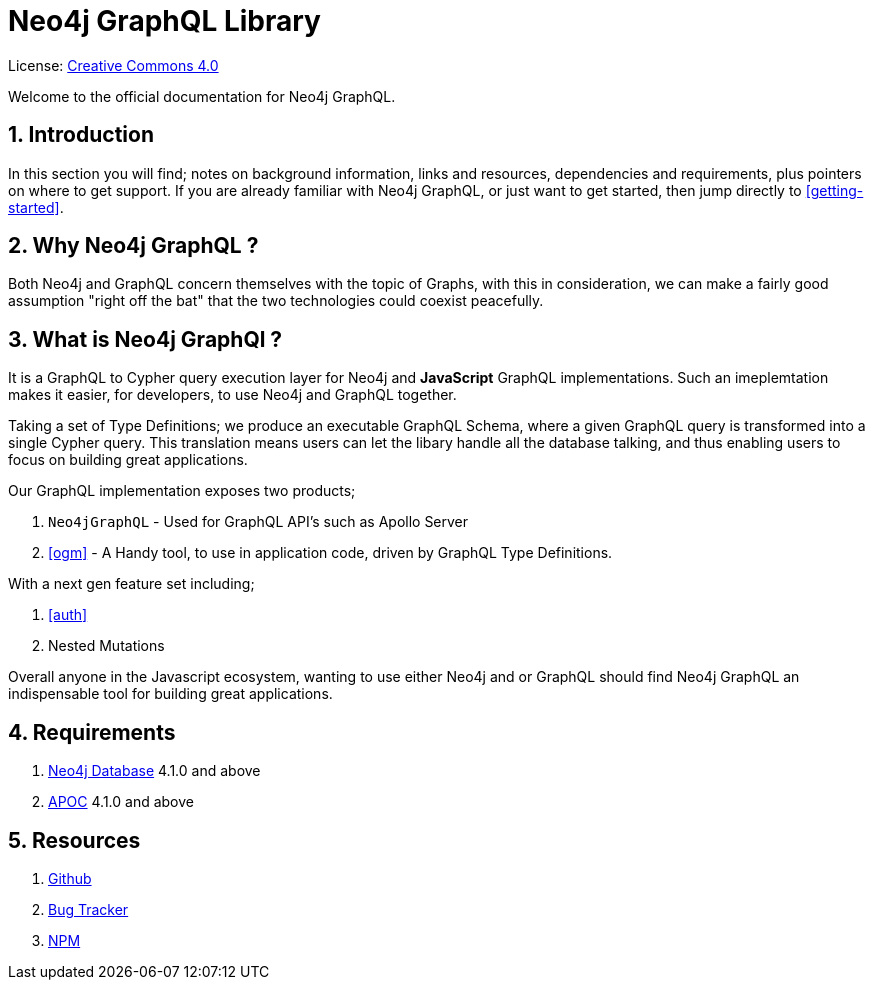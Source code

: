 [[index]]
= Neo4j GraphQL Library
:experimental:
:sectnums:
:chapter-label:
:toc-title: Contents
//:front-cover-image: image::title-page.png[]
:header-title: NEO4J GRAPHQL
:title-page-background-image: image::title-page.png[]

ifndef::backend-pdf[]
License: link:{common-license-page-uri}[Creative Commons 4.0]
endif::[]

ifdef::backend-pdf[]
(C) {copyright}

License: <<license, Creative Commons 4.0>>
endif::[]


Welcome to the official documentation for Neo4j GraphQL.

== Introduction

In this section you will find; notes on background information, links and resources, dependencies and requirements, plus pointers on where to get support. If you are already familiar with Neo4j GraphQL, or just want to get started, then jump directly to <<getting-started>>.


== Why Neo4j GraphQL ?

Both Neo4j and GraphQL concern themselves with the topic of Graphs, with this in consideration, we can make a fairly good assumption "right off the bat" that the two technologies could coexist peacefully.

== What is Neo4j GraphQl ?

It is a GraphQL to Cypher query execution layer for Neo4j and **JavaScript** GraphQL implementations. Such an imeplemtation makes it easier, for developers, to use Neo4j and GraphQL together.

Taking a set of Type Definitions; we produce an executable GraphQL Schema, where a given GraphQL query is transformed into a single Cypher query. This translation means users can let the libary handle all the database talking, and thus enabling users to focus on building great applications.

Our GraphQL implementation exposes two products;

1. `Neo4jGraphQL` - Used for GraphQL API's such as Apollo Server
2. <<ogm>> - A Handy tool, to use in application code, driven by GraphQL Type Definitions.

With a next gen feature set including;

1. <<auth>>
2. Nested Mutations

Overall anyone in the Javascript ecosystem, wanting to use either Neo4j and or GraphQL should find Neo4j GraphQL an indispensable tool for building great applications.

== Requirements
1. https://neo4j.com/[Neo4j Database] 4.1.0 and above
2. https://neo4j.com/developer/neo4j-apoc/[APOC] 4.1.0 and above

== Resources
1. https://github.com/neo4j/graphql[Github]
2. https://github.com/neo4j/graphql/issues[Bug Tracker]
3. https://www.npmjs.com/package/@neo4j/graphql[NPM]
